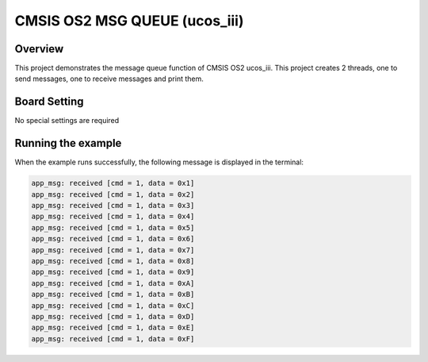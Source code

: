 .. _cmsis_os2_msg_queue_ucos_iii:

CMSIS OS2 MSG QUEUE (ucos_iii)
============================================================

Overview
--------

This project demonstrates the message queue function of CMSIS OS2 ucos_iii. This project creates 2 threads, one to send messages, one to receive messages and print them.

Board Setting
-------------

No special settings are required

Running the example
-------------------

When the example runs successfully, the following message is displayed in the terminal:

.. code-block:: console

   app_msg: received [cmd = 1, data = 0x1]
   app_msg: received [cmd = 1, data = 0x2]
   app_msg: received [cmd = 1, data = 0x3]
   app_msg: received [cmd = 1, data = 0x4]
   app_msg: received [cmd = 1, data = 0x5]
   app_msg: received [cmd = 1, data = 0x6]
   app_msg: received [cmd = 1, data = 0x7]
   app_msg: received [cmd = 1, data = 0x8]
   app_msg: received [cmd = 1, data = 0x9]
   app_msg: received [cmd = 1, data = 0xA]
   app_msg: received [cmd = 1, data = 0xB]
   app_msg: received [cmd = 1, data = 0xC]
   app_msg: received [cmd = 1, data = 0xD]
   app_msg: received [cmd = 1, data = 0xE]
   app_msg: received [cmd = 1, data = 0xF]

